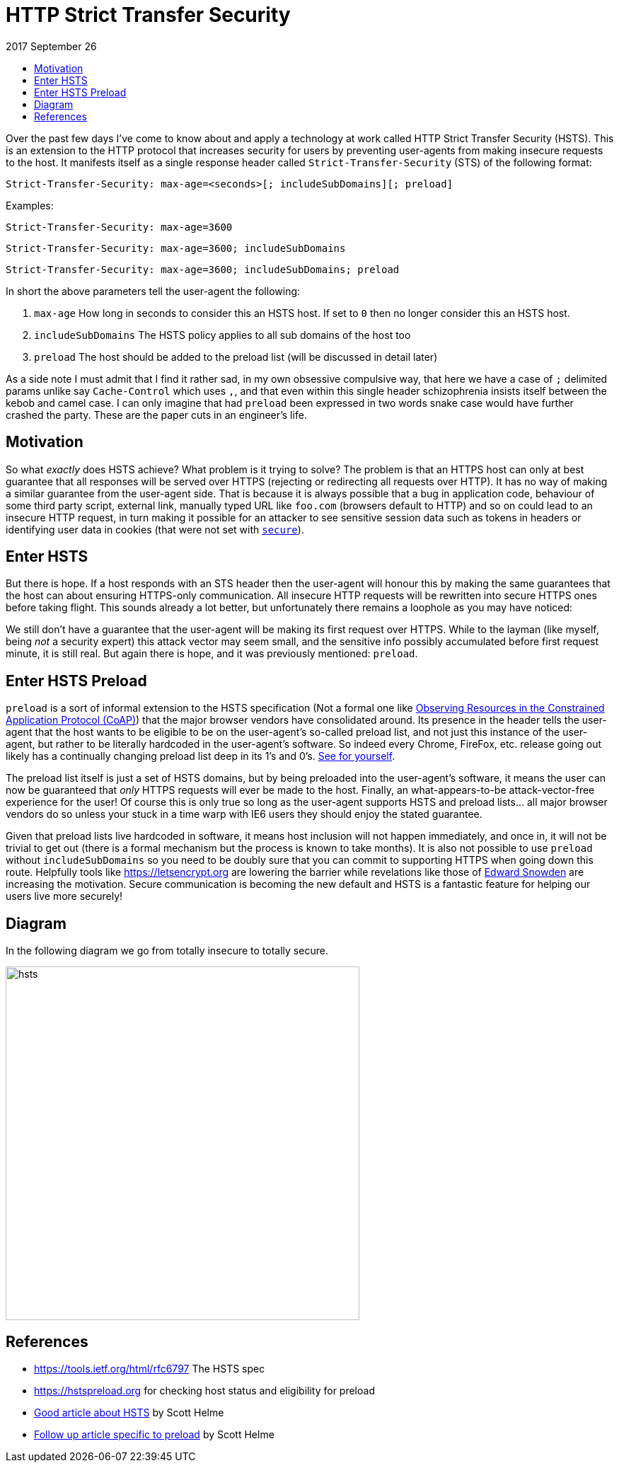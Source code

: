 :toc: macro
:toc-title:
:sectanchors:
:toclevels: 99

# HTTP Strict Transfer Security

2017 September 26

toc::[]

Over the past few days I've come to know about and apply a technology at work called HTTP Strict Transfer Security (HSTS). This is an extension to the HTTP protocol that increases security for users by preventing user-agents from making insecure requests to the host. It manifests itself as a single response header called `Strict-Transfer-Security` (STS) of the following format:

```
Strict-Transfer-Security: max-age=<seconds>[; includeSubDomains][; preload]
```

Examples:

```
Strict-Transfer-Security: max-age=3600
```
```
Strict-Transfer-Security: max-age=3600; includeSubDomains
```
```
Strict-Transfer-Security: max-age=3600; includeSubDomains; preload
```

In short the above parameters tell the user-agent the following:

. `max-age` How long in seconds to consider this an HSTS host. If set to `0` then no longer consider this an HSTS host.
. `includeSubDomains` The HSTS policy applies to all sub domains of the host too
. `preload` The host should be added to the preload list (will be discussed in detail later)

As a side note I must admit that I find it rather sad, in my own obsessive compulsive way, that here we have a case of `;` delimited params unlike say `Cache-Control` which uses `,`, and that even within this single header schizophrenia insists itself between the kebob and camel case. I can only imagine that had `preload` been expressed in two words snake case would have further crashed the party. These are the paper cuts in an engineer's life.

## Motivation

So what _exactly_ does HSTS achieve? What problem is it trying to solve? The problem is that an HTTPS host can only at best guarantee that all responses will be served over HTTPS (rejecting or redirecting all requests over HTTP). It has no way of making a similar guarantee from the user-agent side. That is because it is always possible that a bug in application code, behaviour of some third party script, external link, manually typed URL like `foo.com` (browsers default to HTTP) and so on could lead to an insecure HTTP request, in turn making it possible for an attacker to see sensitive session data such as tokens in headers or identifying user data in cookies (that were not set with https://tools.ietf.org/html/rfc6265#section-5.2.5[`secure`]).

## Enter HSTS

But there is hope. If a host responds with an STS header then the user-agent will honour this by making the same guarantees that the host can about ensuring HTTPS-only communication. All insecure HTTP requests will be rewritten into secure HTTPS ones before taking flight. This sounds already a lot better, but unfortunately there remains a loophole as you may have noticed:

> [...] a host **responds** with an STS header [...]

We still don't have a guarantee that the user-agent will be making its first request over HTTPS. While to the layman (like myself, being _not_ a security expert) this attack vector may seem small, and the sensitive info possibly accumulated before first request minute, it is still real. But again there is hope, and it was previously mentioned: `preload`.

## Enter HSTS Preload

`preload` is a sort of informal extension to the HSTS specification (Not a formal one like https://tools.ietf.org/html/rfc7641[Observing Resources in the Constrained Application Protocol (CoAP)]) that the major browser vendors have consolidated around. Its presence in the header tells the user-agent that the host wants to be eligible to be on the user-agent's so-called preload list, and not just this instance of the user-agent, but rather to be literally hardcoded in the user-agent's software. So indeed every Chrome, FireFox, etc. release going out likely has a continually changing preload list deep in its 1's and 0's. https://src.chromium.org/viewvc/chrome/trunk/src/net/http/transport_security_state_static.json[See for yourself].

The preload list itself is just a set of HSTS domains, but by being preloaded into the user-agent's software, it means the user can now be guaranteed that _only_ HTTPS requests will ever be made to the host. Finally, an what-appears-to-be attack-vector-free experience for the user! Of course this is only true so long as the user-agent supports HSTS and preload lists... all major browser vendors do so unless your stuck in a time warp with IE6 users they should enjoy the stated guarantee.

Given that preload lists live hardcoded in software, it means host inclusion will not happen immediately, and once in, it will not be trivial to get out (there is a formal mechanism but the process is known to take months). It is also not possible to use `preload` without `includeSubDomains` so you need to be doubly sure that you can commit to supporting HTTPS when going down this route. Helpfully tools like https://letsencrypt.org are lowering the barrier while revelations like those of https://en.wikipedia.org/wiki/Citizenfour[Edward Snowden] are increasing the motivation. Secure communication is becoming the new default and HSTS is a fantastic feature for helping our users live more securely!

## Diagram

In the following diagram we go from totally insecure to totally secure.

image::./assets/hsts.png[hsts,500]

## References

* https://tools.ietf.org/html/rfc6797 The HSTS spec
* https://hstspreload.org for checking host status and eligibility for preload
* https://scotthelme.co.uk/hsts-the-missing-link-in-tls/[Good article about HSTS] by Scott Helme
* https://scotthelme.co.uk/hsts-preloading[Follow up article specific to preload] by Scott Helme
